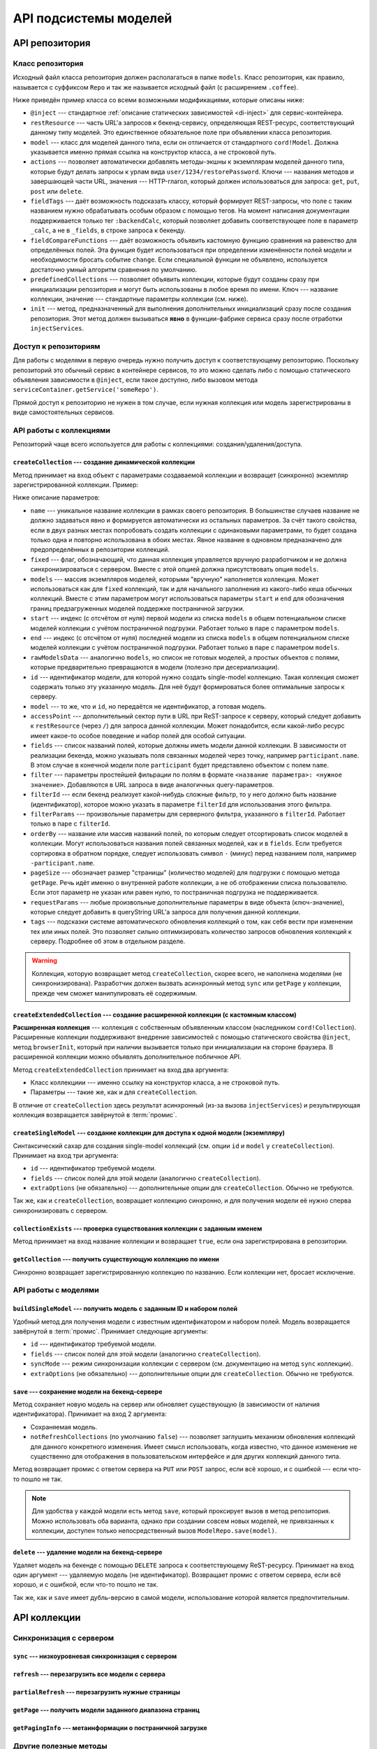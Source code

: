 **********************
API подсистемы моделей
**********************

API репозитория
===============

Класс репозитория
-----------------

Исходный файл класса репозитория должен располагаться в папке ``models``. Класс репозитория, как правило, называется
с суффиксом ``Repo`` и так же называется исходный файл (с расширением ``.coffee``).

Ниже приведён пример класса со всеми возможными модификациями, которые описаны ниже:

.. code-block:: coffee
  :linenos:
  :caption: public/bundles/hello/example/models/UserRepo.coffee

  class UserRepo extends ModelRepo

    @inject: ['comet']

    restResource: 'user'
    model: UserModel

    actions:
      restorePassword: 'put'

    fieldTags:
      online: [':backendCalc']

    fieldCompareFunctions:
      online: (left, right) ->
        left != right

    predefinedCollections:
      onlineUsers:
        fields: ['login', 'device']
        filterParams:
          online: true

    init: ->
      if CORD_IS_BROWSER
        # какая-то инициализация, например, подписка на live-обновления с сервера

* ``@inject`` --- стандартное :ref:`описание статических зависимостей <di-inject>` для сервис-контейнера.

* ``restResource`` --- часть URL'а запросов к бекенд-сервису, определяющая REST-ресурс, соответствующий данному типу
  моделей. Это единственное обязательное поле при объявлении класса репозитория.

* ``model`` --- класс для моделей данного типа, если он отличается от стандартного ``cord!Model``. Должна указывается
  именно прямая ссылка на конструктор класса, а не строковой путь.

* ``actions`` --- позволяет автоматически добавлять методы-экшны к экземплярам моделей данного типа, которые будут
  делать запросы к урлам вида ``user/1234/restorePassword``. Ключи --- названия методов и завершающей части URL,
  значения --- HTTP-глагол, который должен использоваться для запроса: ``get``, ``put``, ``post`` или ``delete``.

* ``fieldTags`` --- даёт возможность подсказать классу, который формирует REST-запросы, что поле с таким названием
  нужно обрабатывать особым образом с помощью тегов. На момент написания документации поддерживается только тег
  ``:backendCalc``, который позволяет добавить соответствующее поле в параметр ``_calc``, а не в ``_fields``, в
  строке запроса к бекенду.

* ``fieldCompareFunctions`` --- даёт возможность объявить кастомную функцию сравнения на равенство для определённых
  полей. Эта функция будет использоваться при определении изменённости полей модели и необходимости бросать событие
  ``change``. Если специальной функции не объявлено, используется достаточно умный алгоритм сравнения по умолчанию.

* ``predefinedCollections`` --- позволяет объявить коллекции, которые будут созданы сразу при инициализации
  репозитория и могут быть использованы в любое время по имени. Ключ --- название коллекции, значение --- стандартные
  параметры коллекции (см. ниже).

* ``init`` --- метод, предназначенный для выполнения дополнительных инициализаций сразу после создания репозитория.
  Этот метод должен вызываться **явно** в функции-фабрике сервиса сразу после отработки ``injectServices``.


Доступ к репозиториям
---------------------

Для работы с моделями в первую очередь нужно получить доступ к соответствующему репозиторию. Поскольку репозиторий
это обычный сервис в контейнере сервисов, то это можно сделать либо с помощью статического объявления зависимости в
``@inject``, если такое доступно, либо вызовом метода ``serviceContainer.getService('someRepo')``.

Прямой доступ к репозиторию не нужен в том случае, если нужная коллекция или модель зарегистрированы в виде
самостоятельных сервисов.


API работы с коллекциями
------------------------

Репозиторий чаще всего используется для работы с коллекциями: создания/удаления/доступа.


``createCollection`` --- создание динамической коллекции
^^^^^^^^^^^^^^^^^^^^^^^^^^^^^^^^^^^^^^^^^^^^^^^^^^^^^^^^

Метод принимает на вход объект с параметрами создаваемой коллекции и возвращет (синхронно) экземпляр зарегистрированной
коллекции. Пример:

.. code-block:: coffee
  :linenos:

  userCollection = userRepo.createCollection
    # name: 'allUsers'

    # fixed: false

    # models: [m1, m2, m3, m4, m5]
    # start: 16
    # end: 20
    # rawModelsData: [{ id:1, login: 'david' }]

    # id: 123
    # model: m1

    # accessPoint: 'example'

    fields: [
      'login'
      'name'
      'online'
      'avatar'
    ]

    filter:
      blocked: false

    # filterId: 'predefinedServerSideFilter'
    # filterParams: 'arbitraryParamsFotServerSideFilterWithFilterId'

    orderBy: 'name'
    pageSize: 50

    requestParams:
      additionalCustomParam: 123

    tags:
      'id.any':
        action: 'tagLiveUpdate'

Ниже описание параметров:

* ``name`` --- уникальное название коллекции в рамках своего репозитория. В большинстве случаев название не должно
  задаваться явно и формируется автоматически из остальных параметров. За счёт такого свойства, если в двух разных
  местах попробовать создать коллекции с одинаковыми параметрами, то будет создана только одна и повторно
  использована в обоих местах. Явное название в одновном предназначено для предопределённых в репозитории коллекций.

* ``fixed`` --- флаг, обозначающий, что данная коллекция управляется вручную разработчиком и не должна
  синхронизироваться с сервером. Вместе с этой опцией должна присутствовать опция ``models``.

* ``models`` --- массив экземпляров моделей, которыми "вручную" наполняется коллекция. Может использоваться как для
  ``fixed`` коллекций, так и для начального заполнения из какого-либо кеша обычных коллекций. Вместе с этим
  параметром могут использоваться параметры ``start`` и ``end`` для обозначения границ предзагруженных моделей
  поддержке постраничной загрузки.

* ``start`` --- индекс (с отсчётом от нуля) первой модели из списка ``models`` в общем потенциальном списке моделей
  коллекции с учётом постраничной подгрузки. Работает только в паре с параметром ``models``.

* ``end`` --- индекс (с отсчётом от нуля) последней модели из списка ``models`` в общем потенциальном списке моделей
  коллекции с учётом постраничной подгрузки. Работает только в паре с параметром ``models``.

* ``rawModelsData`` --- аналогично ``models``, но список не готовых моделей, а простых объектов с полями, которые
  предварительно превращаются в модели (полезно при десериализации).

* ``id`` --- идентификатор модели, для которой нужно создать single-model коллекцию. Такая коллекция сможет содержать
  только эту указанную модель. Для неё будут формироваться более оптимальные запросы к серверу.

* ``model`` --- то же, что и ``id``, но передаётся не идентификатор, а готовая модель.

* ``accessPoint`` --- дополнительный сектор пути в URL при ReST-запросе к серверу, который следует добавить к
  ``restResource`` (через ``/``) для запроса данной коллекции. Может понадобится, если какой-либо ресурс имеет какое-то
  особое поведение и набор полей для особой ситуации.

* ``fields`` --- список названий полей, которые должны иметь модели данной коллекции. В зависимости от реализации
  бекенда, можно указывать поля связанных моделей через точку, например ``participant.name``. В этом случае в
  конечной модели поле ``participant`` будет представлено объектом с полем ``name``.

* ``filter`` --- параметры простейшей фильрации по полям в формате ``<название параметра>: <нужное значение>``.
  Добавляются в URL запроса в виде аналогичных query-параметров.

* ``filterId`` --- если бекенд реализует какой-нибудь сложные фильтр, то у него должно быть название (идентификатор),
  которое можно указать в параметре ``filterId`` для использования этого фильтра.

* ``filterParams`` --- произвольные параметры для серверного фильтра, указанного в ``filterId``. Работает только в
  паре с ``filterId``.

* ``orderBy`` --- название или массив названий полей, по которым следует отсортировать список моделей в коллекции.
  Могут использоваться названия полей связанных моделей, как и в ``fields``. Если требуется сортировка в обратном
  порядке, следует использовать символ ``-`` (минус) перед названием поля, например ``-participant.name``.

* ``pageSize`` --- обозначает размер "страницы" (количество моделей) для подгрузки с помощью метода ``getPage``. Речь
  идёт именно о внутренней работе коллекции, а не об отображении списка пользователю. Если этот параметр не указан
  или равен нулю, то постраничная подгрузка не поддерживается.

* ``requestParams`` --- любые произвольные дополнительные параметры в виде объекта (ключ-значение), которые следует
  добавить в queryString URL'а запроса для получения данной коллекции.

* ``tags`` --- подсказки системе автоматического обновления коллекций о том, как себя вести при изменении тех или
  иных полей. Это позволяет сильно оптимизировать количество запросов обновления коллекций к серверу. Подробнее об
  этом в отдельном разделе.

.. warning::

  Коллекция, которую возвращает метод ``createCollection``, скорее всего, не наполнена моделями (не синхронизирована).
  Разработчик должен вызвать асинхронный метод ``sync`` или ``getPage`` у коллекции, прежде чем сможет манипулировать
  её содержимым.


``createExtendedCollection`` --- создание расширенной коллекции (с кастомным классом)
^^^^^^^^^^^^^^^^^^^^^^^^^^^^^^^^^^^^^^^^^^^^^^^^^^^^^^^^^^^^^^^^^^^^^^^^^^^^^^^^^^^^^

**Расширенная коллекция** --- коллекция с собственным объявленным классом (наследником ``cord!Collection``).
Расширенные коллекции поддерживают внедрение зависимостей с помощью статического свойства ``@inject``, метод
``browserInit``, который при наличии вызывается только при инициализации на стороне браузера. В расширенной коллекции
можно объявлять дополнительное побличное API.

Метод ``createExtendedCollection`` принимает на вход два аргумента:

* Класс коллекциии --- именно ссылку на конструктор класса, а не строковой путь.
* Параметры --- такие же, как и для ``createCollection``.

В отличие от ``createCollection`` здесь результат асинхронный (из-за вызова ``injectServices``) и результирующая
коллекция возвращается завёрнутой в :term:`промис`.


``createSingleModel`` --- создание коллекции для доступа к одной модели (экземпляру)
^^^^^^^^^^^^^^^^^^^^^^^^^^^^^^^^^^^^^^^^^^^^^^^^^^^^^^^^^^^^^^^^^^^^^^^^^^^^^^^^^^^^

Синтаксический сахар для создания single-model коллекций (см. опции ``id`` и ``model`` у ``createCollection``).
Принимает на вход три аргумента:

* ``id`` --- идентификатор требуемой модели.
* ``fields`` --- список полей для этой модели (аналогично ``createCollection``).
* ``extraOptions`` (не обязательно) --- дополнительные опции для ``createCollection``. Обычно не требуются.

Так же, как и ``createCollection``, возвращает коллекцию синхронно, и для получения модели её нужно сперва
синхронизировать с сервером.


``collectionExists`` --- проверка существования коллекции с заданным именем
^^^^^^^^^^^^^^^^^^^^^^^^^^^^^^^^^^^^^^^^^^^^^^^^^^^^^^^^^^^^^^^^^^^^^^^^^^^

Метод принимает на вход название коллекции и возвращает ``true``, если она зарегистрирована в репозитории.


``getCollection`` --- получить существующую коллекцию по имени
^^^^^^^^^^^^^^^^^^^^^^^^^^^^^^^^^^^^^^^^^^^^^^^^^^^^^^^^^^^^^^

Синхронно возвращает зарегистрированную коллекцию по названию. Если коллекции нет, бросает исключение.


API работы с моделями
---------------------

``buildSingleModel`` --- получить модель с заданным ID и набором полей
^^^^^^^^^^^^^^^^^^^^^^^^^^^^^^^^^^^^^^^^^^^^^^^^^^^^^^^^^^^^^^^^^^^^^^

Удобный метод для получения модели с известным идентификатором и набором полей. Модель возвращается завёрнутой в
:term:`промис`. Принимает следующие аргументы:

* ``id`` --- идентификатор требуемой модели.
* ``fields`` --- список полей для этой модели (аналогично ``createCollection``).
* ``syncMode`` --- режим синхронизации коллекции с сервером (см. документацию на метод ``sync`` коллекции).
* ``extraOptions`` (не обязательно) --- дополнительные опции для ``createCollection``. Обычно не требуются.


``save`` --- сохранение модели на бекенд-сервере
^^^^^^^^^^^^^^^^^^^^^^^^^^^^^^^^^^^^^^^^^^^^^^^^

Метод сохраняет новую модель на сервер или обновляет существующую (в зависимости от наличия идентификатора).
Принимает на вход 2 аргумента:

* Сохраняемая модель.
* ``notRefreshCollections`` (по умолчанию ``false``) --- позволяет заглушить механизм обновления коллекций для
  данного конкретного изменения. Имеет смысл использовать, когда известно, что данное изменение не существенно для
  отображения в пользовательском интерфейсе и для других коллекций данного типа.

Метод возвращает промис с ответом сервера на ``PUT`` или ``POST`` запрос, если всё хорошо, и с ошибкой --- если
что-то пошло не так.

.. note::

  Для удобства у каждой модели есть метод ``save``, который проксирует вызов в метод репозитория. Можно использовать
  оба варианта, однако при создании совсем новых моделей, не привязанных к коллекции, доступен только
  непосредственный вызов ``ModelRepo.save(model)``.


``delete`` --- удаление модели на бекенд-сервере
^^^^^^^^^^^^^^^^^^^^^^^^^^^^^^^^^^^^^^^^^^^^^^^^

Удаляет модель на бекенде с помощью ``DELETE`` запроса к соответствующему ReST-ресурсу. Принимает на вход один
аргумент --- удаляемую модель (не идентификатор). Возвращает промис с ответом сервера, если всё хорошо, и с ошибкой,
если что-то пошло не так.

Так же, как и ``save`` имеет дубль-версию в самой модели, использование которой является предпочтительным.


API коллекции
=============

Синхронизация с сервером
------------------------

``sync`` --- низкоуровневая синхронизация с сервером
^^^^^^^^^^^^^^^^^^^^^^^^^^^^^^^^^^^^^^^^^^^^^^^^^^^^

``refresh`` --- перезагрузить все модели с сервера
^^^^^^^^^^^^^^^^^^^^^^^^^^^^^^^^^^^^^^^^^^^^^^^^^^

``partialRefresh`` --- перезагрузить нужные страницы
^^^^^^^^^^^^^^^^^^^^^^^^^^^^^^^^^^^^^^^^^^^^^^^^^^^^

``getPage`` --- получить модели заданного диапазона страниц
^^^^^^^^^^^^^^^^^^^^^^^^^^^^^^^^^^^^^^^^^^^^^^^^^^^^^^^^^^^

``getPagingInfo`` --- метаинформации о постраничной загрузке
^^^^^^^^^^^^^^^^^^^^^^^^^^^^^^^^^^^^^^^^^^^^^^^^^^^^^^^^^^^^


Другие полезные методы
----------------------

``addModel`` --- добавить модель в коллекцию "вручную"
^^^^^^^^^^^^^^^^^^^^^^^^^^^^^^^^^^^^^^^^^^^^^^^^^^^^^^

``hasField`` --- есть ли заданное поле в моделях коллекции?
^^^^^^^^^^^^^^^^^^^^^^^^^^^^^^^^^^^^^^^^^^^^^^^^^^^^^^^^^^^

``euthanizeCollection`` --- удаление коллекции из репозитория
^^^^^^^^^^^^^^^^^^^^^^^^^^^^^^^^^^^^^^^^^^^^^^^^^^^^^^^^^^^^^


API модели
==========
